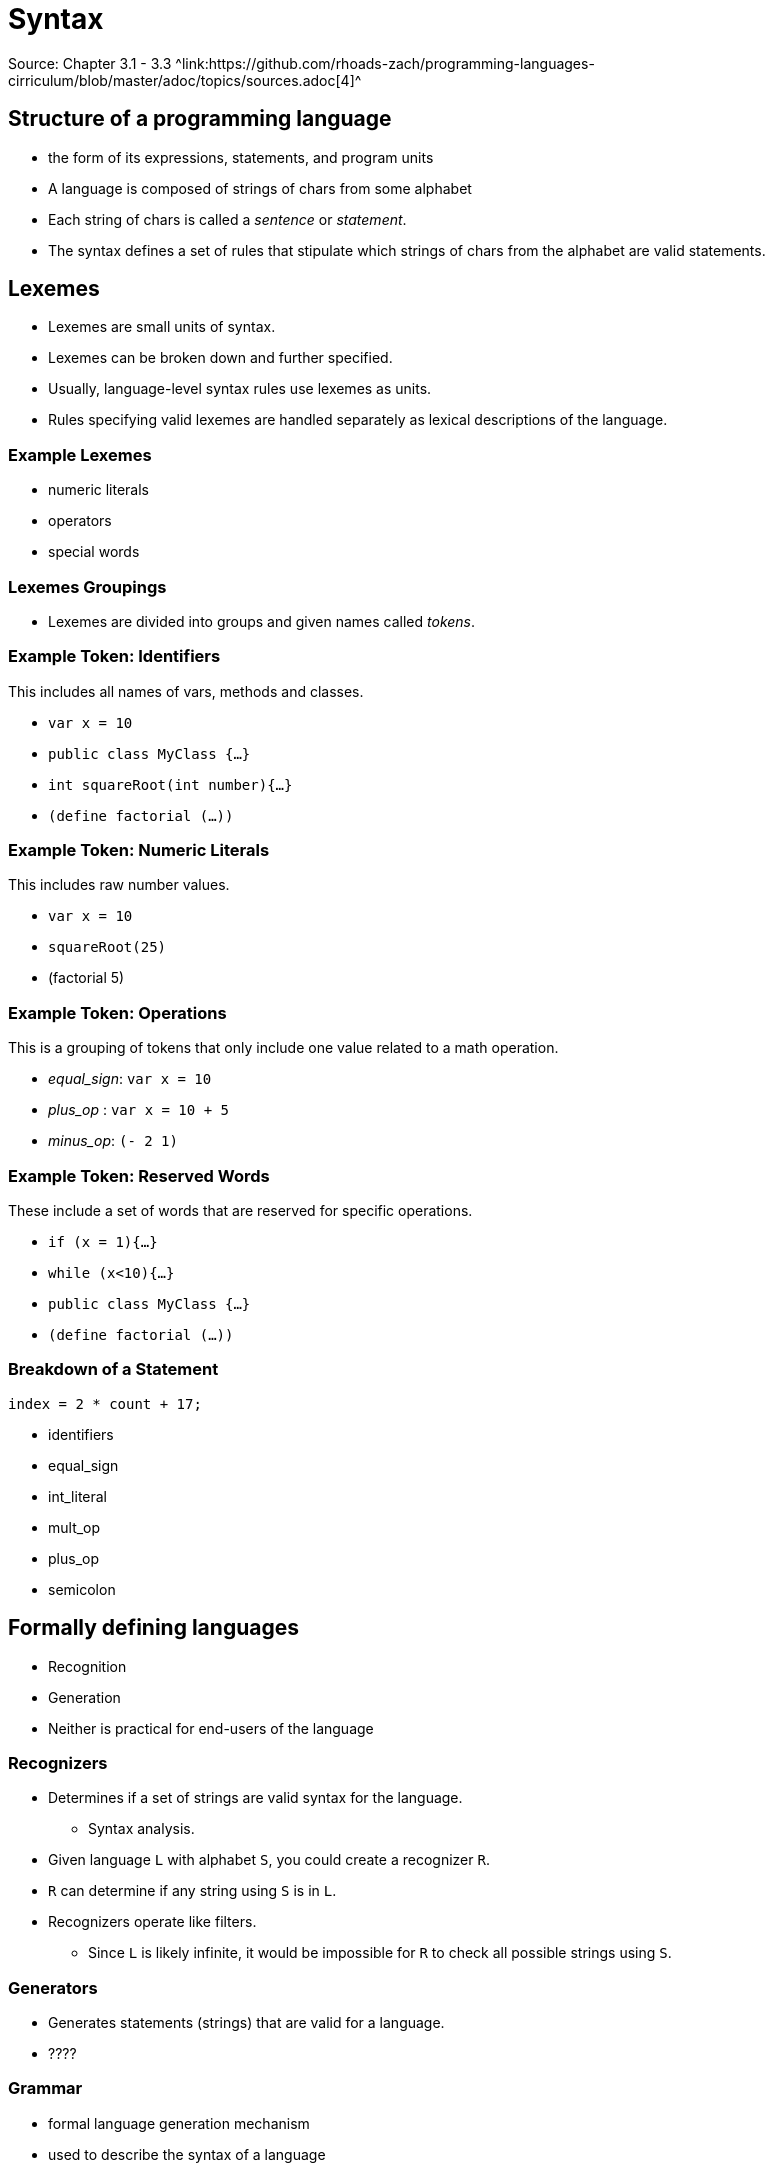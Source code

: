 = Syntax
Source: Chapter 3.1 - 3.3 ^link:https://github.com/rhoads-zach/programming-languages-cirriculum/blob/master/adoc/topics/sources.adoc[4]^

== Structure of a programming language
* the form of its expressions, statements, and program units
* A language is composed of strings of chars from some alphabet
* Each string of chars is called a _sentence_ or _statement_.
* The syntax defines a set of rules that stipulate which strings of chars from the alphabet are valid statements.


== Lexemes
* Lexemes are small units of syntax.
* Lexemes can be broken down and further specified.
* Usually, language-level syntax rules use lexemes as units.
* Rules specifying valid lexemes are handled separately as lexical descriptions of the language.

=== Example Lexemes
* numeric literals
* operators
* special words

=== Lexemes Groupings
* Lexemes are divided into groups and given names called _tokens_.


=== Example Token: Identifiers
This includes all names of vars, methods and classes.

* `var x = 10`
* `public class MyClass {...}`
* `int squareRoot(int number){...}`
* `(define factorial (...))`

=== Example Token: Numeric Literals
This includes raw number values.

* `var x = 10`
* `squareRoot(25)`
* (factorial 5)


=== Example Token: Operations
This is a grouping of tokens that only include one value related to a math operation.

* _equal_sign_: `var x = 10`
* _plus_op_ : `var x = 10 + 5`
* _minus_op_: `(- 2 1)`


=== Example Token: Reserved Words
These include a set of words that are reserved for specific operations.

* `if (x = 1){...}`
* `while (x<10){...}`
* `public class MyClass {...}`
* `(define factorial (...))`


=== Breakdown of a Statement
[source,java]
----
index = 2 * count + 17;
----

* identifiers
* equal_sign
* int_literal
* mult_op
* plus_op
* semicolon

== Formally defining languages

* Recognition
* Generation
* Neither is practical for end-users of the language

=== Recognizers
* Determines if a set of strings are valid syntax for the language.
** Syntax analysis.
* Given language `L` with alphabet `S`, you could create a recognizer `R`.
* `R` can determine if any string using `S` is in `L`.
* Recognizers operate like filters.
** Since `L` is likely infinite, it would be impossible for `R` to check all possible strings using `S`.

=== Generators
* Generates statements (strings) that are valid for a language.
* ????

=== Grammar
* formal language generation mechanism
* used to describe the syntax of a language
* Two grammar classes: _regular_ and _context-free_.
** Used for describing just the tokens of a language
** Used for describing the language as a whole, using tokens.

=== BNF/Grammar
* A _Backus-Naur Form_ or _BNF_ description or grammar is a set of rules that describe a language.
** Grammar and _BNF_ description are interchangeable

=== Parts of a Rule
* _LHS_ -> _RHS_
* The _LHS_ contains the _abstraction_ being defined.
* The _RHS_ contains the actual definition, which can contain more _abstractions_ as well as _tokens_.
* Abstractions are called _non-terminals_.
* Tokens are called _terminals_.
* Terminals and non-terminals are known as _symbols_

=== Example Rule
* `<assign> -> <var> = <expression>`
* non-terminals
* terminals

=== Multiple Definitions
* Any non-terminal can have multiple definitions.
+
[source]
----
<if_stmt> -> if ( <logic_expr> ) <stmt>
<if_stmt> -> if ( <logic_expr> ) <stmt> else <stmt>
----

=== Multiple Definitions in One Rule
* Multiple definitions can exist in a single rule.
+
[source]
----
<if_stmt> -> if ( <logic_expr> ) <stmt>
           | if ( <logic_expr> ) <stmt> else <stmt>
----

=== Rules Describing Lists
* If you want to define a rule that allows for a list of variable size, you need to use recursion.
+
[source]
----
<ident_list> -> identifier
              | identifier, <ident_list>
----

=== Start Symbol
* Special non-terminal that represents a complete program.
* A program is generated by successfully applying the rules of the grammar to the start symbol.
** This process is called a _derivation_

=== Example Derivation: Grammar _G_

[source]
----
<program>    -> begin <stmt_list> end
<stmt_list>  -> <stmt>
              | <stmt> ; <stmt_list>
<stmt>       -> <var> = <expression>
<var>        -> A|B|C
<expression> -> <var> + <var>
              | <var> – <var>
              | <var>
----

* start symbol
* non-terminals
* terminals

=== Example Derivation: Program _P_

[source]
----
<program> => begin <stmt_list> end
----


=== Example Derivation: Derivation of _P_

[source]
----
<program> => begin <stmt_list> end
          => begin <stmt>;<stmt_list>end
          => begin <var> = <expression>;<stmt_list>end
          => begin A = <expression> ; <stmt_list> end
          => begin A = <var> + <var> ; <stmt_list> end
          => begin A = B + <var> ; <stmt_list> end
          => begin A = B + C ; <stmt_list> end
          => begin A = B + C ;<stmt>end
          => begin A = B + C ; <var> = <expression> end
          => begin A = B + C ; B = <expression> end
          => begin A = B + C ; B = <var> end
          => begin A = B + C ; B = C end
----

* Sentential forms
* Replace until no non-terminals.
* Last sentential form with no non-terminals is the generated sentence.

=== Leftmost vs. Rightmost Derivations
* Derivations can perform their substitutions either left-first or right-first
* Substitute left-most or right-most non-terminal until there are only terminals.
* _P_ used left-most
* Order has no impact on the generated language.

=== Parse Trees
* Derivations can be represented by a tree
* internal nodes are non-terminals.
* leaves are terminals

=== Example parse tree
insert diagram

=== Ambiguous Grammars
* If a grammar can produce 2 or more parse trees for a give derivation, it is ambiguous

=== Example Ambiguous Grammar: Grammar _AG_

[source]
----
<assign> -> <id> = <expr>
<id>     -> A|B|C
<expr>   -> <expr> + <expr>
          | <expr> * <expr>
          | ( <expr> )
          | <id>
----

* How is _AG_ different from _G_?

=== Example Ambiguous Grammar: Program _AP_ and Derivation

[source]
----
<assign> => <id> = <expr>
         => A = <expr>
         => A = <id> * <expr>
         => A = B * <expr>
         => A = B * ( <expr> )
         => A = B * ( <id> + <expr> )
         => A = B * ( A + <expr> )
         => A = B * ( A + <id> )
         => A = B * ( A + C )
----

=== Example Ambiguous Grammar: Parse Tree
insert diagram

=== Example Ambiguous Grammar: Another Parse Tree
insert diagram

=== Example Ambiguous Grammar: Problem?
* Why is this an issue?
** order of operations


=== Example Unambiguous Grammar: Grammar _UG_

[source]
----
<assign> -> <id> = <expr>
<id>     -> A|B|C
<expr>   -> <expr> + <term>
          | <term>
<term>   -> <term> * <factor>
          | <factor>
<factor> -> ( <expr> )
          | <id>
----


=== Example Unambiguous Grammar: Program _UP_ and Derivation
[source]
----
<assign> => <id> = <expr>
         => A = <expr>
         => A = <expr> + <term>
         => A = <term> + <term>
         => A = <factor> + <term>
         => A = <id> + <term>
         => A = B + <term>
         => A = B + <term> * <factor>
         => A = B + <factor> * <factor>
         => A = B + <id> * <factor>
         => A = B + C * <factor>
         => A = B + C * <id>
         => A = B + C * A
----

=== Example Unambiguous Grammar: Parse Tree
insert diagram

=== Operator Associativity
* When two operators have the same precedence
* Example `5 + 4 - 3`

=== Extended BNF
* Helps with readability, but does not change descriptive power

=== EBNF Example: if-else
.BNF
[source]
----
<if_stmt> -> if (<expression>) <statement>
           | if (<expression>) <statement> else <statement>
----

.EBNF
[source]
----
<if_stmt> -> if (<expression>) <statement> [else <statement>]
----

=== Exercise 1
Using Grammar _G_:

[source]
----
<program> => begin <stmt_list> end
          (Fill this in)
          => begin B = C ; A = B + C end
----

=== Exercise 2
Using Grammar _G_:

[source]
----
<program> => begin <stmt_list> end
          (Fill this in)
          => begin  A = B + C - D ; B = C + E end
----

=== Exercise 3

[source]
----
<program> => begin <stmt_list> end
          (Fill this in)
          => begin A = D - 5; B = B + C - A + D; end
----


== Homework
* Read chapter 3.1 - 3.3
